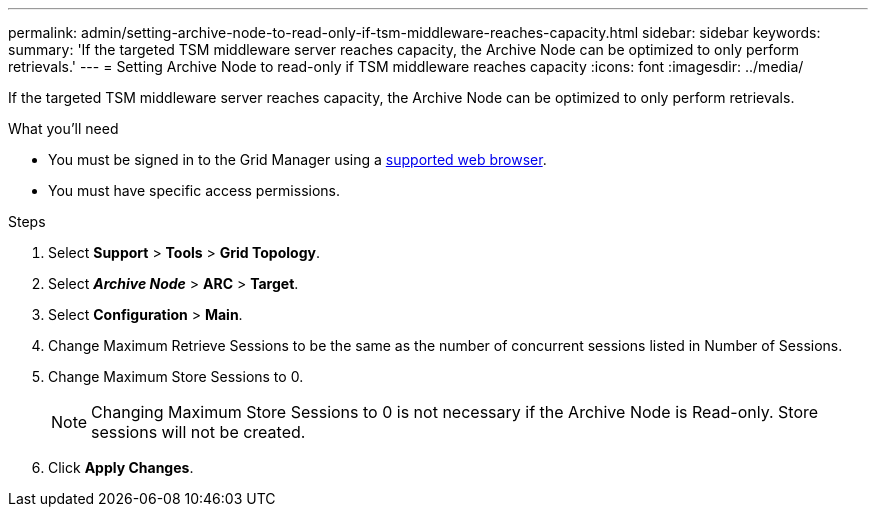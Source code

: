 ---
permalink: admin/setting-archive-node-to-read-only-if-tsm-middleware-reaches-capacity.html
sidebar: sidebar
keywords:
summary: 'If the targeted TSM middleware server reaches capacity, the Archive Node can be optimized to only perform retrievals.'
---
= Setting Archive Node to read-only if TSM middleware reaches capacity
:icons: font
:imagesdir: ../media/

[.lead]
If the targeted TSM middleware server reaches capacity, the Archive Node can be optimized to only perform retrievals.

.What you'll need

* You must be signed in to the Grid Manager using a xref:../admin/web-browser-requirements.adoc[supported web browser].
* You must have specific access permissions.

.Steps

. Select *Support* > *Tools* > *Grid Topology*.
. Select *_Archive Node_* > *ARC* > *Target*.
. Select *Configuration* > *Main*.
. Change Maximum Retrieve Sessions to be the same as the number of concurrent sessions listed in Number of Sessions.
. Change Maximum Store Sessions to 0.
+
NOTE: Changing Maximum Store Sessions to 0 is not necessary if the Archive Node is Read-only. Store sessions will not be created.

. Click *Apply Changes*.

